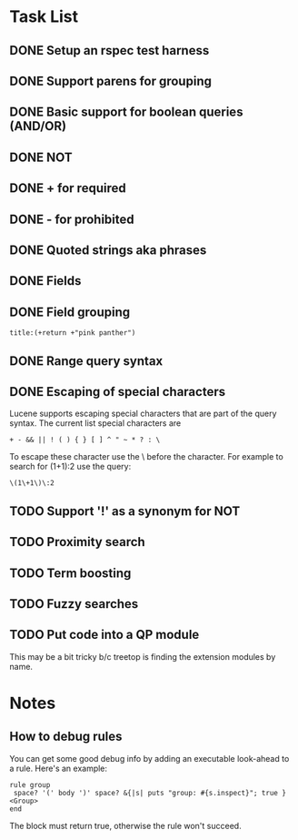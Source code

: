 * Task List
** DONE Setup an rspec test harness
   CLOSED: [2010-11-10 Wed 16:10]
** DONE Support parens for grouping
   CLOSED: [2010-11-10 Wed 16:10]
** DONE Basic support for boolean queries (AND/OR)
   CLOSED: [2010-11-10 Wed 16:10]
** DONE NOT
   CLOSED: [2010-11-10 Wed 16:19]
** DONE + for required
   CLOSED: [2010-11-10 Wed 20:52]
** DONE - for prohibited
   CLOSED: [2010-11-10 Wed 21:12]
** DONE Quoted strings aka phrases
   CLOSED: [2010-11-10 Wed 22:08]
** DONE Fields
   CLOSED: [2010-11-12 Fri 09:17]
** DONE Field grouping
   CLOSED: [2010-11-12 Fri 09:17]
: title:(+return +"pink panther")
** DONE Range query syntax
   CLOSED: [2010-11-12 Fri 09:39]
** DONE Escaping of special characters
   CLOSED: [2010-11-12 Fri 11:42]
Lucene supports escaping special characters that are part of the query
syntax. The current list special characters are

: + - && || ! ( ) { } [ ] ^ " ~ * ? : \

To escape these character use the \ before the character. For example
to search for (1+1):2 use the query:

: \(1\+1\)\:2

** TODO Support '!' as a synonym for NOT
** TODO Proximity search
** TODO Term boosting
** TODO Fuzzy searches
** TODO Put code into a QP module
This may be a bit tricky b/c treetop is finding the extension modules
by name.
* Notes
** How to debug rules
You can get some good debug info by adding an executable look-ahead to
a rule.  Here's an example:

#+BEGIN_SRC 
   rule group
    space? '(' body ')' space? &{|s| puts "group: #{s.inspect}"; true } <Group>
   end
#+END_SRC

The block must return true, otherwise the rule won't succeed.


